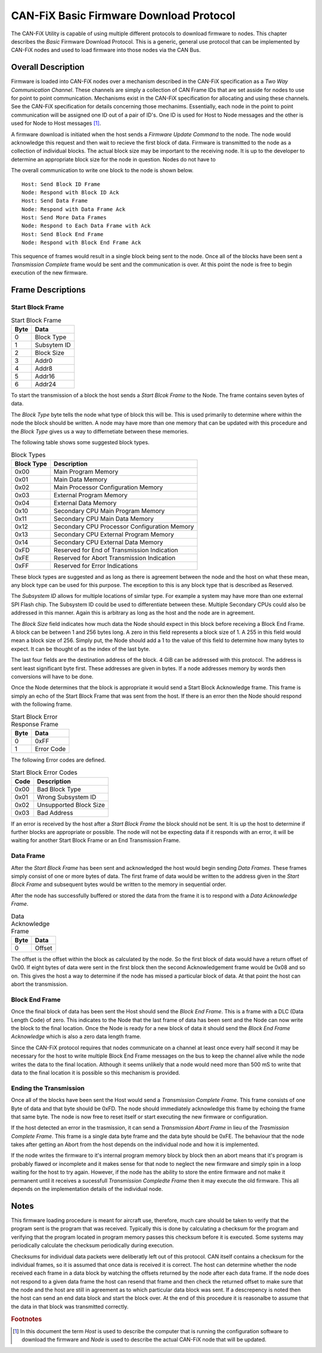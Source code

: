 ========================================
CAN-FiX Basic Firmware Download Protocol
========================================

The CAN-FiX Utility is capable of using multiple different protocols to download
firmware to nodes.  This chapter describes the *Basic* Firmware Download
Protocol.  This is a generic, general use protocol that can be implemented by
CAN-FiX nodes and used to load firmware into those nodes via the CAN Bus.

Overall Description
-------------------

Firmware is loaded into CAN-FiX nodes over a mechanism described in the CAN-FiX
specification  as a *Two Way Communication Channel*.  These channels are simply
a collection of CAN Frame IDs that are set asside for nodes to use for point to
point communication.  Mechanisms exist in the CAN-FiX specification for
allocating and using these channels.  See the CAN-FiX specification for details
concerning those mechanims.  Essentially, each node in the point to point
communication will be assigned one ID out of a pair of ID's.  One ID is used for
Host to Node messages and the other is used for Node to Host messages [#F1]_.


A firmware download is initiated when the host sends a *Firmware Update Command*
to the node.  The node would acknowledge this request and then wait to recieve
the first block of data. Firmware is transmitted to the node as a collection of
individual blocks.  The actual block size may be important to the receiving
node.  It is up to the developer to determine an appropriate block size for the
node in question.  Nodes do not have to

The overall communication to write one block to the node is shown below.

::

  Host: Send Block ID Frame
  Node: Respond with Block ID Ack
  Host: Send Data Frame
  Node: Respond with Data Frame Ack
  Host: Send More Data Frames
  Node: Respond to Each Data Frame with Ack
  Host: Send Block End Frame
  Node: Respond with Block End Frame Ack

This sequence of frames would result in a single block being sent to the node.
Once all of the blocks have been sent a *Transmission Complete* frame would be
sent and the communication is over.  At this point the node is free to begin
execution of the new firmware.

Frame Descriptions
------------------

Start Block Frame
*****************

.. tabularcolumns:: |c|p{2cm}|
.. table:: Start Block Frame

  ====    ===============
  Byte    Data
  ====    ===============
  0       Block Type
  1       Subsytem ID
  2       Block Size
  3       Addr0
  4       Addr8
  5       Addr16
  6       Addr24
  ====    ===============

To start the transmission of a block the host sends a *Start Blcok Frame* to the
Node.  The frame contains seven bytes of data.

The *Block Type* byte tells the node what type of block this will be.  This
is used primarily to determine where within the node the block should be written.
A node may have more than one memory that can be updated with this procedure
and the *Block Type* gives us a way to differnetiate between these memories.

The following table shows some suggested block types.

.. tabularcolumns:: |c|l|
.. table:: Block Types

  ==========    ===============
  Block Type    Description
  ==========    ===============
  0x00          Main Program Memory
  0x01          Main Data Memory
  0x02          Main Processor Configuration Memory
  0x03          External Program Memory
  0x04          External Data Memory
  0x10          Secondary CPU Main Program Memory
  0x11          Secondary CPU Main Data Memory
  0x12          Secondary CPU Processor Configuration Memory
  0x13          Secondary CPU External Program Memory
  0x14          Secondary CPU External Data Memory
  0xFD          Reserved for End of Transmission Indication
  0xFE          Reserved for Abort Transmission Indication
  0xFF          Reserved for Error Indications
  ==========    ===============

These block types are suggested and as long as there is agreement between the
node and the host on what these mean, any block type can be used for this
purpose.  The exception to this is any block type that is described as Reserved.

The *Subsystem ID* allows for multiple locations of similar type.  For example a
system may have more than one external SPI Flash chip.  The Subsystem ID could
be used to differentiate between these.  Multiple Secondary CPUs could also be
addressed in this manner.  Again this is arbitrary as long as the host and the
node are in agreement.

The *Block Size* field indicates how much data the Node should expect in this
block before receiving a Block End Frame.  A block can be between 1 and 256
bytes long.  A zero in this field represents a block size of 1.  A 255 in this
field would mean a block size of 256.  Simply put, the Node should add a 1 to the
value of this field to determine how many bytes to expect.  It can be thought of
as the index of the last byte.

The last four fields are the destination address of the block.  4 GiB can be
addressed with this protocol.  The address is sent least significant byte first.
These addresses are given in bytes.  If a node addresses memory by words then
conversions will have to be done.

Once the Node determines that the block is appropriate it would send a Start
Block Acknowledge frame.  This frame is simply an echo of the Start Block Frame
that was sent from the host. If there is an error then the Node should respond
with the following frame.

.. tabularcolumns:: |c|p{2cm}|
.. table:: Start Block Error Response Frame

  ====    ===============
  Byte    Data
  ====    ===============
  0       0xFF
  1       Error Code
  ====    ===============

The following Error codes are defined.

.. tabularcolumns:: |c|l|
.. table:: Start Block Error Codes

  ====    ===============
  Code    Description
  ====    ===============
  0x00    Bad Block Type
  0x01    Wrong Subsystem ID
  0x02    Unsupported Block Size
  0x03    Bad Address
  ====    ===============

If an error is received by the host after a *Start Block Frame* the block should
not be sent.  It is up the host to determine if further blocks are appropriate
or possible.  The node will not be expecting data if it responds with an error,
it will be waiting for another Start Block Frame or an End Transmission Frame.

Data Frame
**********

After the *Start Block Frame* has been sent and acknowledged the host would
begin sending *Data Frames*.  These frames simply consist of one or more bytes
of data. The first frame of data would be written to the address given in the
*Start Block Frame* and subsequent bytes would be written to the memory in
sequential order.

After the node has successfully buffered or stored the data from the frame it
is to respond with a *Data Acknowledge Frame*.

.. tabularcolumns:: |c|p{2cm}|
.. table:: Data Acknowledge Frame

  ====    ===============
  Byte    Data
  ====    ===============
  0       Offset
  ====    ===============

The offset is the offset within the block as calculated by the node.  So the
first block of data would have a return offset of 0x00.  If eight bytes of
data were sent in the first block then the second Acknowledgement frame would
be 0x08 and so on.  This gives the host a way to determine if the node has missed
a particular block of data.  At that point the host can abort the transmission.

Block End Frame
***************

Once the final block of data has been sent the Host should send the *Block End
Frame*.  This is a frame with a DLC (Data Length Code) of zero.  This indicates
to the Node that the last frame of data has been sent and the Node can now write
the block to the final location.  Once the Node is ready for a new block of data
it should send the *Block End Frame Acknowledge* which is also a zero data length
frame.

Since the CAN-FiX protocol requires that nodes communicate on a channel
at least once every half second it may be necessary for the host to write
multiple Block End Frame messages on the bus to keep the channel alive while the
node writes the data to the final location.  Although it seems unlikely that a
node would need more than 500 mS to write that data to the final location it is
possible so this mechanism is provided.

Ending the Transmission
***********************

Once all of the blocks have been sent the Host would send a *Transmission
Complete Frame*.  This frame consists of one Byte of data and that byte should be
0xFD.  The node should immediately acknowledge this frame by echoing the frame
that same byte.  The node is now free to reset itself or start executing
the new firmware or configuration.

If the host detected an error in the trasmission, it can send a
*Transmission Abort Frame*  in lieu of the *Trasmission Complete Frame*.  This
frame is a single data byte frame and the data byte should be 0xFE.  The
behaviour that the node takes after getting an Abort from the host depends on
the individual node and how it is implemented.

If the node writes the firmware to it's internal program memory block by block
then an abort means that it's program is probably flawed or incomplete and it
makes sense for that node to neglect the new firmware and simply spin in a loop
waiting for the host to try again.  However, if the node has the ability to
store the entire firmware and not make it permanent until it receives a
sucessfull *Transmission Compledte Frame* then it may execute the old firmware.
This all depends on the  implementation details of the individual node.

Notes
-----

This firmware loading procedure is meant for aircraft use, therefore, much
care should be taken to verify that the program sent is the program
that was received.  Typically this is done by calculating a checksum for the
program and verifying that the program located in program memory passes this
checksum before it is executed.  Some systems may periodically calculate
the checksum periodically during execution.

Checksums for individual data packets were deliberatly left out of this
protocol.  CAN itself contains a checksum for the individual frames, so it is
assumed that once data is received it is correct.  The host can determine
whether the node received each frame in a data block by watching the offsets
returned by the node after each data frame.  If the node does not respond to a
given data frame the host can resend that frame and then check the returned
offset to make sure that the node and the host are still in agreement as to
which particular data block was sent.  If a descrepency is noted then the host
can send an end data block and start the block over.  At the end of this
procedure it is reasonalbe to assume that the data in that block was transmitted
correctly.

.. rubric:: Footnotes

.. [#F1] In this document the term *Host* is used to describe the computer that
  is running the configuration software to download the firmware and *Node* is
  used to describe the actual CAN-FiX node that will be updated.
